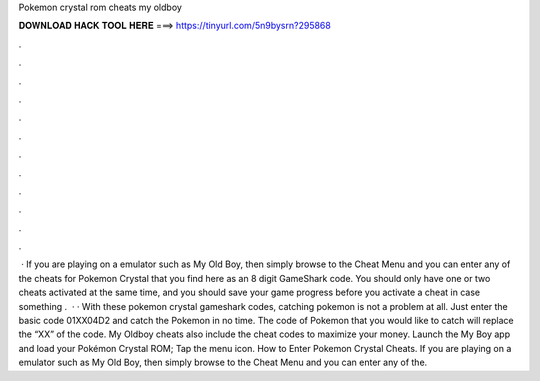 Pokemon crystal rom cheats my oldboy

𝐃𝐎𝐖𝐍𝐋𝐎𝐀𝐃 𝐇𝐀𝐂𝐊 𝐓𝐎𝐎𝐋 𝐇𝐄𝐑𝐄 ===> https://tinyurl.com/5n9bysrn?295868

.

.

.

.

.

.

.

.

.

.

.

.

 · If you are playing on a emulator such as My Old Boy, then simply browse to the Cheat Menu and you can enter any of the cheats for Pokemon Crystal that you find here as an 8 digit GameShark code. You should only have one or two cheats activated at the same time, and you should save your game progress before you activate a cheat in case something .  · · With these pokemon crystal gameshark codes, catching pokemon is not a problem at all. Just enter the basic code 01XX04D2 and catch the Pokemon in no time. The code of Pokemon that you would like to catch will replace the “XX” of the code. My Oldboy cheats also include the cheat codes to maximize your money. Launch the My Boy app and load your Pokémon Crystal ROM; Tap the menu icon. How to Enter Pokemon Crystal Cheats. If you are playing on a emulator such as My Old Boy, then simply browse to the Cheat Menu and you can enter any of the.